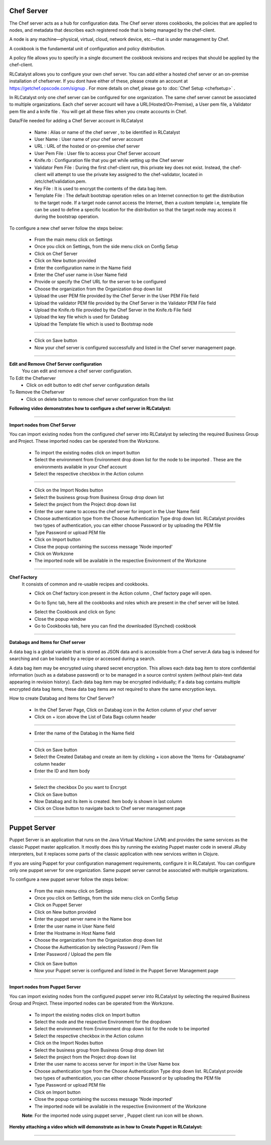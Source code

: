 


.. _conf-settings:


Chef Server
^^^^^^^^^^^
The Chef server acts as a hub for configuration data. The Chef server stores cookbooks, the policies that are applied to nodes, and metadata that describes each registered node that is being managed by the chef-client.

A node is any machine—physical, virtual, cloud, network device, etc.—that is under management by Chef.

A cookbook is the fundamental unit of configuration and policy distribution.

A policy file allows you to specify in a single document the cookbook revisions and recipes that should be applied by the chef-client.


RLCatalyst allows you to configure your own chef server. You can add either a hosted chef server or an on-premise installation of chefserver. If you dont have either of these, please create an account at https://getchef.opscode.com/signup . For more details on chef, please go to :doc:`Chef Setup <chefsetup>` . 

In RLCatalyst only one chef server can be configured for one organization. The same chef server cannot be associated to multiple organizations. Each chef server account will have a URL(Hosted/On-Premise), a User pem file, a Validator pem file and a knife file . You will get all these files when you create accounts in Chef.

Data/File needed for adding a Chef Server account in RLCatalyst

 * Name : Alias or name of the chef server , to be identified in RLCatalyst
 * User Name : User name of your chef server account
 * URL : URL of the hosted or on-premise chef server
 * User Pem File : User file to access your Chef Server account
 * Knife.rb : Configuration file that you get while setting up the Chef server
 * Validator Pem File : During the first chef-client run, this private key does not exist. Instead, the chef-client will attempt to use the private key assigned to the chef-validator, located in /etc/chef/validation.pem.
 * Key File : It is used to encrypt the contents of the data bag item.
 * Template File :  The default bootstrap operation relies on an Internet connection to get the distribution to the target node. If a target node cannot access the Internet, then a custom template i.e, template file can be used to define a specific location for the distribution so that the target node may access it during the bootstrap operation.

To configure a new chef server follow the steps below:

 * From the main menu click on Settings
 * Once you click on Settings, from the side menu click on Config Setup
 * Click on Chef Server
 * Click on New button provided 
 * Enter the configuration name in the Name field
 * Enter the Chef user name in User Name field
 * Provide or specify the Chef URL for the server to be configured
 * Choose the organization from the Organization drop down list
 * Upload the user PEM file provided by the Chef Server in the User PEM File field
 * Upload the validator PEM file provided by the Chef Server in the Validator PEM File field
 * Upload the Knife.rb file provided by the Chef Server in the Knife.rb File field
 * Upload the key file which is used for Databag
 * Upload the Template file which is used to Bootstrap node


 .. image:: /images/updated_img/createChefServer.png

*****


 * Click on Save button 
 * Now your chef server is configured successfully and listed in the Chef server management page.

 .. image:: /images/updated_img/chefServer.png

*****

**Edit and Remove Chef Server configuration**
 You can edit and remove a chef server configuration.


To Edit the Chefserver
 * Click on edit button to edit chef server configuration details

To Remove the Chefserver
 * Click on delete button to remove chef server configuration from the list

**Following video demonstrates how to configure a chef server in RLCatalyst:**


.. raw:: html

	
	<div style="position:relative;padding-bottom:56.25%;padding-top:30px;height:0;overflow:hidden;">
        <iframe src="https://www.youtube.com/embed/qwCu-xx-wcA" frameborder="0" allowfullscreen style="position: absolute; top: 0; left: 0; width: 100%; height: 100%;"></iframe>
    </div>

*****

**Import nodes from Chef Server**

You can import existing nodes from the configured chef server into RLCatalyst by selecting the required Business Group and Project. These imported nodes can be operated from the Workzone.

 * To import the existing nodes click on import button  
 * Select the environment from Environment drop down list for the node to be imported . These are the environments available in your Chef account
 * Select the respective checkbox in the Action column

 .. image:: /images/updated_img/chefImport.png

*****

 * Click on the Import Nodes button 
 * Select the business group from Business Group drop down list
 * Select the project from the Project drop down list
 * Enter the user name to access the chef server for import in the User Name field 
 * Choose authentication type from the Choose Authentication Type drop down list. RLCatalyst provides two types of authentication, you can either choose Password or by uploading the PEM file
 * Type Password or upload PEM file
 * Click on Import button
 * Close the popup containing the success message 'Node imported'
 * Click on Workzone
 * The imported node will be available in the respective Environment of the Workzone

*****

**Chef Factory**
 It consists of common and re-usable recipes and cookbooks.

 * Click on Chef factory icon present in the Action column , Chef factory page will open.

 .. image:: /images/updated_img/chefFactory.png

 * Go to Sync tab, here all the cookbooks and roles which are present in the chef server will be listed.

 .. image:: /images/updated_img/chefCookbooks.png

 * Select the Cookbook and click on Sync
 * Close the popup window
 * Go to Cookbooks tab, here you can find the downloaded (Synched) cookbook

 .. image:: /images/updated_img/chefFactoryActions.png

*****


**Databags and Items for Chef server**

A data bag is a global variable that is stored as JSON data and is accessible from a Chef server.A data bag is indexed for searching and can be loaded by a recipe or accessed during a search.

A data bag item may be encrypted using shared secret encryption. This allows each data bag item to store confidential information (such as a database password) or to be managed in a source control system (without plain-text data appearing in revision history). Each data bag item may be encrypted individually; if a data bag contains multiple encrypted data bag items, these data bag items are not required to share the same encryption keys.


How to create Databag and Items for Chef Server?

 * In the Chef Server Page, Click on Databag icon in the Action column of your chef server
 * Click on + icon above the List of Data Bags column header

 .. image:: /images/updated_img/databag.png

*****

 * Enter the name of the Databag in the Name field


 .. image:: /images/updated_img/createDatabag.png

*****

 * Click on Save button
 * Select the Created Databag and create an item by clicking + icon above the 'Items for -Databagname' column header
 * Enter the ID and Item body

 .. image:: /images/updated_img/createDatabagItem.png

*****

 * Select the checkbox Do you want to Encrypt
 * Click on Save button
 * Now Databag and its item is created. Item body is shown in last column
 * Click on Close button to navigate back to Chef server management page

*****


Puppet Server
^^^^^^^^^^^^^

Puppet Server is an application that runs on the Java Virtual Machine (JVM) and provides the same services as the classic Puppet master application. It mostly does this by running the existing Puppet master code in several JRuby interpreters, but it replaces some parts of the classic application with new services written in Clojure.

If you are using Puppet for your configuration management requirements, configure it in RLCatalyst. You can configure only one puppet server for one organization. Same puppet server cannot be associated with multiple organizations. 

To configure a new puppet server follow the steps below:

 * From the main menu click on Settings
 * Once you click on Settings, from the side menu click on Config Setup
 * Click on Puppet Server
 * Click on New button provided 
 * Enter the puppet server name in the Name box
 * Enter the user name in User Nane field
 * Enter the Hostname in Host Name field
 * Choose the organization from the Organization drop down list
 * Choose the Authentication by selecting Password / Pem file
 * Enter Password / Upload the pem file

 .. image:: /images/updated_img/createPuppet.png


 * Click on Save button
 * Now your Puppet server is configured and listed in the Puppet Server Management page

 .. image:: /images/updated_img/puppetList.png

*****

**Import nodes from Puppet Server**

You can import existing nodes from the configured puppet server into RLCatalyst by selecting the required Business Group and Project. These imported nodes can be operated from the Workzone.

 * To import the existing nodes click on Import button
 * Select the node and the respective Environment for the dropdown 
 * Select the environment from Environment drop down list for the node to be imported
 * Select the respective checkbox in the Action column
 * Click on the Import Nodes button 
 * Select the business group from Business Group drop down list
 * Select the project from the Project drop down list
 * Enter the user name to access server for import in the User Name box 
 * Choose authentication type from the Choose Authentication Type drop down list. RLCatalyst provide two types of authentication, you can either choose Password or by uploading the PEM file
 * Type Password or upload PEM file 
 * Click on Import button
 * Close the popup containing the success message 'Node imported'
 * The imported node will be available in the respective Environment of the Workzone


 **Note**: For the imported node using puppet server , Puppet client run icon will be shown.

**Hereby attaching a video which will demonstrate as in how to Create Puppet in RLCatalyst:**


.. raw:: html

	
	<div style="position:relative;padding-bottom:56.25%;padding-top:30px;height:0;overflow:hidden;">
        <iframe src="https://www.youtube.com/embed/5YtNPCHEgg4" frameborder="0" allowfullscreen style="position: absolute; top: 0; left: 0; width: 100%; height: 100%;"></iframe>
    </div>

*****